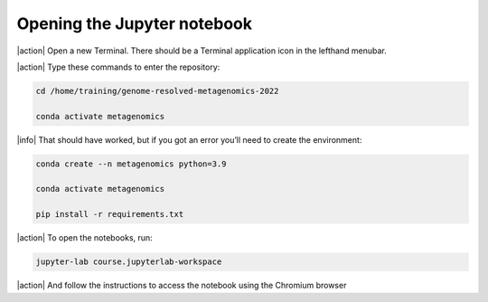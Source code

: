 Opening the Jupyter notebook
----------------------------

|action| Open a new Terminal. There should be a Terminal application icon in the lefthand menubar.

|action| Type these commands to enter the repository:

.. code-block:: bash

    cd /home/training/genome-resolved-metagenomics-2022

    conda activate metagenomics

|info| That should have worked, but if you got an error you’ll need to create the environment:

.. code-block:: bash

    conda create --n metagenomics python=3.9

    conda activate metagenomics

    pip install -r requirements.txt

|action| To open the notebooks, run:

.. code-block:: bash

    jupyter-lab course.jupyterlab-workspace
    
|action| And follow the instructions to access the notebook using the Chromium browser

